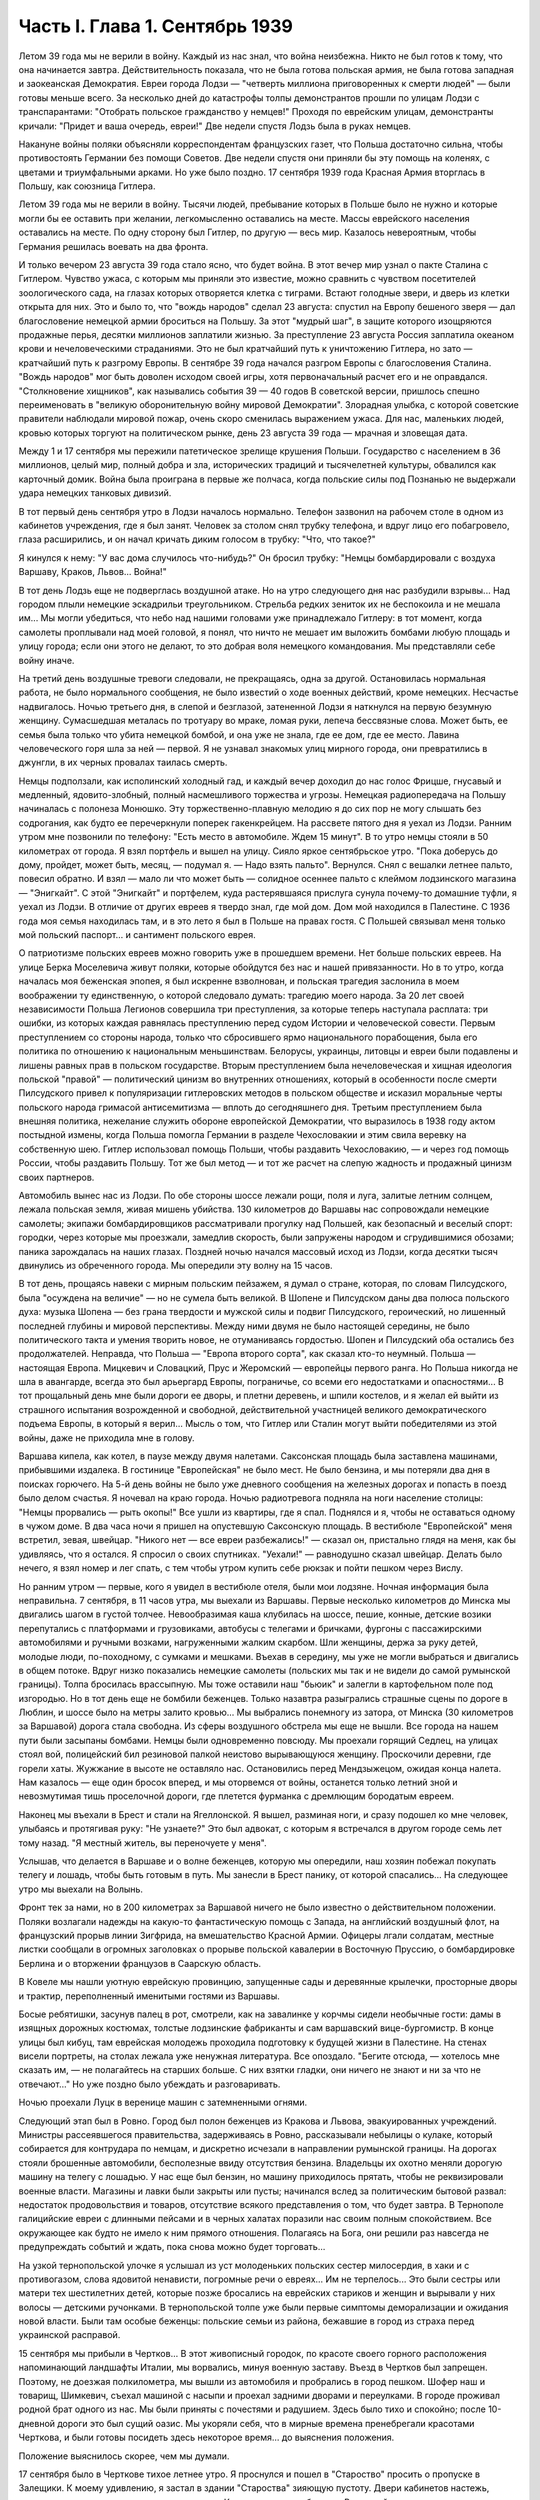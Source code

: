 Часть I. Глава 1. Сентябрь 1939
===============================


Летом 39 года мы не верили в войну. Каждый из нас знал, что война
неизбежна. Никто не был готов к тому, что она начинается завтра.
Действительность показала, что не была готова польская армия, не была
готова западная и заокеанская Демократия. Евреи города Лодзи —
"четверть миллиона приговоренных к смерти людей" — были готовы меньше
всего. За несколько дней до катастрофы толпы демонстрантов прошли по
улицам Лодзи с транспарантами: "Отобрать польское гражданство у
немцев!" Проходя по еврейским улицам, демонстранты кричали: "Придет и
ваша очередь, евреи!" Две недели спустя Лодзь была в руках немцев.

Накануне войны поляки объясняли корреспондентам французских газет,
что Польша достаточно сильна, чтобы противостоять Германии без
помощи Советов. Две недели спустя они приняли бы эту помощь на
коленях, с цветами и триумфальными арками. Но уже было поздно. 17
сентября 1939 года Красная Армия вторглась в Польшу, как союзница
Гитлера.

Летом 39 года мы не верили в войну. Тысячи людей, пребывание которых в
Польше было не нужно и которые могли бы ее оставить при желании,
легкомысленно оставались на месте. Массы еврейского населения
оставались на месте. По одну сторону был Гитлер, по другую — весь мир.
Казалось невероятным, чтобы Германия решилась воевать на два фронта.

И только вечером 23 августа 39 года стало ясно, что будет война. В этот
вечер мир узнал о пакте Сталина с Гитлером. Чувство ужаса, с которым
мы приняли это известие, можно сравнить с чувством посетителей
зоологического сада, на глазах которых отворяется клетка с тиграми.
Встают голодные звери, и дверь из клетки открыта для них. Это и было
то, что "вождь народов" сделал 23 августа: спустил на Европу бешеного
зверя — дал благословение немецкой армии броситься на Польшу. За
этот "мудрый шаг", в защите которого изощряются продажные перья,
десятки миллионов заплатили жизнью. За преступление 23 августа Россия
заплатила океаном крови и нечеловеческими страданиями. Это не был
кратчайший путь к уничтожению Гитлера, но зато — кратчайший путь к
разгрому Европы. В сентябре 39 года начался разгром Европы с
благословения Сталина. "Вождь народов" мог быть доволен исходом своей
игры, хотя первоначальный расчет его и не оправдался. "Столкновение
хищников", как назывались события 39 — 40 годов В советской версии,
пришлось спешно переименовать в "великую оборонительную войну
мировой Демократии". Злорадная улыбка, с которой советские правители
наблюдали мировой пожар, очень скоро сменилась выражением ужаса. Для
нас, маленьких людей, кровью которых торгуют на политическом рынке,
день 23 августа 39 года — мрачная и зловещая дата.

Между 1 и 17 сентября мы пережили патетическое зрелище крушения
Польши. Государство с населением в 36 миллионов, целый мир, полный
добра и зла, исторических традиций и тысячелетней культуры,
обвалился как карточный домик. Война была проиграна в первые же
полчаса, когда польские силы под Познанью не выдержали удара
немецких танковых дивизий.

В тот первый день сентября утро в Лодзи началось нормально. Телефон
зазвонил на рабочем столе в одном из кабинетов учреждения, где я был
занят. Человек за столом снял трубку телефона, и вдруг лицо его
побагровело, глаза расширились, и он начал кричать диким голосом в
трубку: "Что, что такое?"

Я кинулся к нему: "У вас дома случилось что-нибудь?" Он бросил трубку:
"Немцы бомбардировали с воздуха Варшаву, Краков, Львов... Война!"

В тот день Лодзь еще не подверглась воздушной атаке. Но на утро
следующего дня нас разбудили взрывы... Над городом плыли немецкие
эскадрильи треугольником. Стрельба редких зениток их не беспокоила и
не мешала им... Мы могли убедиться, что небо над нашими головами уже
принадлежало Гитлеру: в тот момент, когда самолеты проплывали над
моей головой, я понял, что ничто не мешает им выложить бомбами любую
площадь и улицу города; если они этого не делают, то это добрая воля
немецкого командования. Мы представляли себе войну иначе.

На третий день воздушные тревоги следовали, не прекращаясь, одна за
другой. Остановилась нормальная работа, не было нормального
сообщения, не было известий о ходе военных действий, кроме немецких.
Несчастье надвигалось. Ночью третьего дня, в слепой и безглазой,
затененной Лодзи я наткнулся на первую безумную женщину. Сумасшедшая
металась по тротуару во мраке, ломая руки, лепеча бессвязные слова.
Может быть, ее семья была только что убита немецкой бомбой, и она уже
не знала, где ее дом, где ее место. Лавина человеческого горя шла за
ней — первой. Я не узнавал знакомых улиц мирного города, они
превратились в джунгли, в их черных провалах таилась смерть.

Немцы подползали, как исполинский холодный гад, и каждый вечер
доходил до нас голос Фрицше, гнусавый и медленный, ядовито-злобный,
полный насмешливого торжества и угрозы. Немецкая радиопередача на
Польшу начиналась с полонеза Монюшко. Эту торжественно-плавную
мелодию я до сих пор не могу слышать без содрогания, как будто ее
перечеркнули поперек гакенкрейцем. На рассвете пятого дня я уехал из
Лодзи. Ранним утром мне позвонили по телефону: "Есть место в
автомобиле. Ждем 15 минут". В то утро немцы стояли в 50 километрах от
города. Я взял портфель и вышел на улицу. Сияло яркое сентябрьское
утро. "Пока доберусь до дому, пройдет, может быть, месяц, — подумал я. —
Надо взять пальто". Вернулся. Снял с вешалки летнее пальто, повесил
обратно. И взял — мало ли что может быть — солидное осеннее пальто с
клеймом лодзинского магазина — "Энигкайт". С этой "Энигкайт" и
портфелем, куда растерявшаяся прислуга сунула почему-то домашние
туфли, я уехал из Лодзи. В отличие от других евреев я твердо знал, где
мой дом. Дом мой находился в Палестине. С 1936 года моя семья находилась
там, и в это лето я был в Польше на правах гостя. С Польшей связывал
меня только мой польский паспорт... и сантимент польского еврея.

О патриотизме польских евреев можно говорить уже в прошедшем
времени. Нет больше польских евреев. На улице Берка Моселевича живут
поляки, которые обойдутся без нас и нашей привязанности. Но в то утро,
когда началась моя беженская эпопея, я был искренне взволнован, и
польская трагедия заслонила в моем воображении ту единственную, о
которой следовало думать: трагедию моего народа. За 20 лет своей
независимости Польша Легионов совершила три преступления, за
которые теперь наступала расплата: три ошибки, из которых каждая
равнялась преступлению перед судом Истории и человеческой совести.
Первым преступлением со стороны народа, только что сбросившего ярмо
национального порабощения, была его политика по отношению к
национальным меньшинствам. Белорусы, украинцы, литовцы и евреи были
подавлены и лишены равных прав в польском государстве. Вторым
преступлением была нечеловеческая и хищная идеология польской
"правой" — политический цинизм во внутренних отношениях, который в
особенности после смерти Пилсудского привел к популяризации
гитлеровских методов в польском обществе и исказил моральные черты
польского народа гримасой антисемитизма — вплоть до сегодняшнего
дня. Третьим преступлением была внешняя политика, нежелание служить
обороне европейской Демократии, что выразилось в 1938 году актом
постыдной измены, когда Польша помогла Германии в разделе
Чехословакии и этим свила веревку на собственную шею. Гитлер
использовал помощь Польши, чтобы раздавить Чехословакию, — и через
год помощь России, чтобы раздавить Польшу. Тот же был метод — и тот же
расчет на слепую жадность и продажный цинизм своих партнеров.

Автомобиль вынес нас из Лодзи. По обе стороны шоссе лежали рощи, поля
и луга, залитые летним солнцем, лежала польская земля, живая мишень
убийства. 130 километров до Варшавы нас сопровождали немецкие
самолеты; экипажи бомбардировщиков рассматривали прогулку над
Польшей, как безопасный и веселый спорт: городки, через которые мы
проезжали, замедлив скорость, были запружены народом и сгрудившимися
обозами; паника зарождалась на наших глазах. Поздней ночью начался
массовый исход из Лодзи, когда десятки тысяч двинулись из
обреченного города. Мы опередили эту волну на 15 часов.

В тот день, прощаясь навеки с мирным польским пейзажем, я думал о
стране, которая, по словам Пилсудского, была "осуждена на величие" —
но не сумела быть великой. В Шопене и Пилсудском даны два полюса
польского духа: музыка Шопена — без грана твердости и мужской силы и
подвиг Пилсудского, героический, но лишенный последней глубины и
мировой перспективы. Между ними двумя не было настоящей середины, не
было политического такта и умения творить новое, не отуманиваясь
гордостью. Шопен и Пилсудский оба остались без продолжателей.
Неправда, что Польша — "Европа второго сорта", как сказал кто-то
неумный. Польша — настоящая Европа. Мицкевич и Словацкий, Прус и
Жеромский — европейцы первого ранга. Но Польша никогда не шла в
авангарде, всегда это был арьергард Европы, пограничье, со всеми его
недостатками и опасностями... В тот прощальный день мне были дороги ее
дворы, и плетни деревень, и шпили костелов, и я желал ей выйти из
страшного испытания возрожденной и свободной, действительной
участницей великого демократического подъема Европы, в который я
верил... Мысль о том, что Гитлер или Сталин могут выйти победителями из
этой войны, даже не приходила мне в голову.

Варшава кипела, как котел, в паузе между двумя налетами. Саксонская
площадь была заставлена машинами, прибывшими издалека. В гостинице
"Европейская" не было мест. Не было бензина, и мы потеряли два дня в
поисках горючего. На 5-й день войны не было уже дневного сообщения на
железных дорогах и попасть в поезд было делом счастья. Я ночевал на
краю города. Ночью радиотревога подняла на ноги население столицы:
"Немцы прорвались — рыть окопы!" Все ушли из квартиры, где я спал.
Поднялся и я, чтобы не оставаться одному в чужом доме. В два часа ночи
я пришел на опустевшую Саксонскую площадь. В вестибюле "Европейской"
меня встретил, зевая, швейцар. "Никого нет — все евреи разбежались!" —
сказал он, пристально глядя на меня, как бы удивляясь, что я остался. Я
спросил о своих спутниках. "Уехали!" — равнодушно сказал швейцар.
Делать было нечего, я взял номер и лег спать, с тем чтобы утром купить
себе рюкзак и пойти пешком через Вислу.

Но ранним утром — первые, кого я увидел в вестибюле отеля, были мои
лодзяне. Ночная информация была неправильна. 7 сентября, в 11 часов
утра, мы выехали из Варшавы. Первые несколько километров до Минска мы
двигались шагом в густой толчее. Невообразимая каша клубилась на
шоссе, пешие, конные, детские возики перепутались с платформами и
грузовиками, автобусы с телегами и бричками, фургоны с пассажирскими
автомобилями и ручными возками, нагруженными жалким скарбом. Шли
женщины, держа за руку детей, молодые люди, по-походному, с сумками и
мешками. Въехав в середину, мы уже не могли выбраться и двигались в
общем потоке. Вдруг низко показались немецкие самолеты (польских мы
так и не видели до самой румынской границы). Толпа бросилась
врассыпную. Мы тоже оставили наш "бьюик" и залегли в картофельном поле
под изгородью. Но в тот день еще не бомбили беженцев. Только назавтра
разыгрались страшные сцены по дороге в Люблин, и шоссе было на метры
залито кровью... Мы выбрались понемногу из затора, от Минска (30
километров за Варшавой) дорога стала свободна. Из сферы воздушного
обстрела мы еще не вышли. Все города на нашем пути были засыпаны
бомбами. Немцы были одновременно повсюду. Мы проехали горящий Седлец,
на улицах стоял вой, полицейский бил резиновой палкой неистово
вырывающуюся женщину. Проскочили деревни, где горели хаты. Жужжание в
высоте не оставляло нас. Остановились перед Мендзыжецом, ожидая
конца налета. Нам казалось — еще один бросок вперед, и мы оторвемся от
войны, останется только летний зной и невозмутимая тишь проселочной
дороги, где плетется фурманка с дремлющим бородатым евреем.

Наконец мы въехали в Брест и стали на Ягеллонской. Я вышел, разминая
ноги, и сразу подошел ко мне человек, улыбаясь и протягивая руку: "Не
узнаете?" Это был адвокат, с которым я встречался в другом городе семь
лет тому назад. "Я местный житель, вы переночуете у меня".

Услышав, что делается в Варшаве и о волне беженцев, которую мы
опередили, наш хозяин побежал покупать телегу и лошадь, чтобы быть
готовым в путь. Мы занесли в Брест панику, от которой спасались... На
следующее утро мы выехали на Волынь.

Фронт тек за нами, но в 200 километрах за Варшавой ничего не было
известно о действительном положении. Поляки возлагали надежды на
какую-то фантастическую помощь с Запада, на английский воздушный
флот, на французский прорыв линии Зигфрида, на вмешательство Красной
Армии. Офицеры лгали солдатам, местные листки сообщали в огромных
заголовках о прорыве польской кавалерии в Восточную Пруссию, о
бомбардировке Берлина и о вторжении французов в Саарскую область.

В Ковеле мы нашли уютную еврейскую провинцию, запущенные сады и
деревянные крылечки, просторные дворы и трактир, переполненный
именитыми гостями из Варшавы.

Босые ребятишки, засунув палец в рот, смотрели, как на завалинке у
корчмы сидели необычные гости: дамы в изящных дорожных костюмах,
толстые лодзинские фабриканты и сам варшавский вице-бургомистр. В
конце улицы был кибуц, там еврейская молодежь проходила подготовку к
будущей жизни в Палестине. На стенах висели портреты, на столах
лежала уже ненужная литература. Все опоздало. "Бегите отсюда, —
хотелось мне сказать им, — не полагайтесь на старших больше. С них
взятки гладки, они ничего не знают и ни за что не отвечают..." Но уже
поздно было убеждать и разговаривать.

Ночью проехали Луцк в веренице машин с затемненными огнями.

Следующий этап был в Ровно. Город был полон беженцев из Кракова и
Львова, эвакуированных учреждений. Министры рассеявшегося
правительства, задерживаясь в Ровно, рассказывали небылицы о кулаке,
который собирается для контрудара по немцам, и дискретно исчезали в
направлении румынской границы. На дорогах стояли брошенные
автомобили, бесполезные ввиду отсутствия бензина. Владельцы их
охотно меняли дорогую машину на телегу с лошадью. У нас еще был
бензин, но машину приходилось прятать, чтобы не реквизировали
военные власти. Магазины и лавки были закрыты или пусты; начинался
вслед за политическим бытовой развал: недостаток продовольствия и
товаров, отсутствие всякого представления о том, что будет завтра. В
Тернополе галицийские евреи с длинными пейсами и в черных халатах
поразили нас своим полным спокойствием. Все окружающее как будто не
имело к ним прямого отношения. Полагаясь на Бога, они решили раз
навсегда не предупреждать событий и ждать, пока снова можно будет
торговать...

На узкой тернопольской улочке я услышал из уст молоденьких польских
сестер милосердия, в хаки и с противогазом, слова ядовитой ненависти,
погромные речи о евреях... Им не терпелось... Это были сестры или
матери тех шестилетних детей, которые позже бросались на еврейских
стариков и женщин и вырывали у них волосы — детскими ручонками. В
тернопольской толпе уже были первые симптомы деморализации и
ожидания новой власти. Были там особые беженцы: польские семьи из
района, бежавшие в город из страха перед украинской расправой.

15 сентября мы прибыли в Чертков... В этот живописный городок, по
красоте своего горного расположения напоминающий ландшафты Италии,
мы ворвались, минуя военную заставу. Въезд в Чертков был запрещен.
Поэтому, не доезжая полкилометра, мы вышли из автомобиля и пробрались
в город пешком. Шофер наш и товарищ, Шимкевич, съехал машиной с насыпи
и проехал задними дворами и переулками. В городе проживал родной брат
одного из нас. Мы были приняты с почестями и радушием. Здесь было тихо
и спокойно; после 10-дневной дороги это был сущий оазис. Мы укоряли
себя, что в мирные времена пренебрегали красотами Черткова, и были
готовы посидеть здесь некоторое время... до выяснения положения.

Положение выяснилось скорее, чем мы думали.

17 сентября было в Черткове тихое летнее утро. Я проснулся и пошел в
"Староство" просить о пропуске в Залещики. К моему удивлению, я застал
в здании "Староства" зияющую пустоту. Двери кабинетов настежь, ящики
столов раскрыты, в коридорах ни души. Картина спешного бегства. В
дальней комнате у окна стояли два референта и смотрели в небо, где
кружила стайка самолетов.

— "Это их самолеты, наверно!" — сказал с дрожью в голосе референт.

Я изложил свою просьбу, но он едва меня слушал.

— "Да езжайте куда хотите, ради Бога... Какие теперь пропуска?"

Я вышел на улицу, ничего не понимая. Зашел к соседу, включил радио.

В эту минуту радио передавало текст речи Вячеслава Михайловича
Молотова. Торжественное сообщение всему миру о том, что на рассвете
сегодня Красная Армия перешла границу, чтобы ввиду распада Польского
государства взять под свою защиту родственные народы Западной
Украины и Белоруссии.

Через час мы стремглав мчались из Черткова. Бензина могло в обрез
хватить до румынской границы. Мы объезжали колонны польских войск;
солдаты смотрели на горизонт — не идут ли советские танки? — и
офицеры объясняли им, что Красная Армия идет на выручку.

У Залещик нам загородили дорогу. Мы опасались, что советские
авангарды нагонят нас, и решили продолжить путь в Снятин, полтораста
километров дальше.

В час дня мы прибыли в Снятин, 5 километров от румынской границы. Там
мы узнали, что граница герметически закрыта. Еще два дня назад можно
было за деньги перейти ее. Но теперь и деньги не помогали. В связи с
событиями румыны выставили тройной кордон войск на границе.
Прорваться было невозможно.

Терять нам было нечего. Каждый из нас имел за границей семью: я — в
Палестине, другие — в Париже и Лондоне. Каждый имел заграничный
паспорт в кармане. С наступлением темноты мы выехали на границу.

В Снятине в первый раз мы увидели польские самолеты: 8 аэропланов
описало круг над городом, прощаясь с Польшей — и повернуло за Прут. В
Снятине был единственный пункт, где польская армия была моторизована
на сто процентов — пехотинцев не было. На границе стояла вереница
военных автомобилей, грузовиков, пассажирских машин, занятых
войском, длиной в 4 километра. Румыны ночью стояли в три ряда, медленно
передвигались во мраке, дорога кишела людьми, была полна
перекликающихся голосов, сигналов, взбудораженной суеты. Мы упустили
единственный шанс: следовало бросить наш прекрасный "бьюик",
смешаться с толпой и миновать границу с группой военнослужащих, под
покровом темноты. Но мы были еще новичками: как рисковать, как вдруг
решиться на приключения, на лишения? Наша черная мощная машина вдруг
показалась нам надежным оплотом, как корабль ночью в открытом море
среди бури. Мы видели, что она была не единственной цивильной машиной
в очереди. И ночь прошла в нервном ожидании, в мерном продвижении к
заветной черте, где под аркой стоял румынский офицер с фонарем и
отмечал число солдат на каждой машине: "Следующая! Следующая..."

На рассвете пришла наша очередь. Нас пропустили на 5 метров за
границу. Рядом с румынским офицером стоял польский, помогал
разбирать и вылавливать евреев. "Документы! — и прочел на паспорте
нашего шофера: "Шимкевич Мойше"... Остальные были не лучше.

Нам велели выйти из машины и вернуться. Автомобиль достался румынам.
"Не дадим машины большевикам!" — объяснил по-немецки румын. Рядом
ругался француз, которого тоже не пропустили. Ему объяснили со
стороны в чем дело: в его машине оказался случайный попутчик — еврей.
Дело сразу уладилось: еврея высадили, француз укатил, обрадованный.
Хорошо быть французом.

Мы отвоевали все же право забрать с собой свои чемоданы. Разразился
неистовый ливень. Под проливным дождем мы потащились обратно в
Снятин, с чемоданами, пешком. Это не было триумфальное шествие. На
окраине местечка я, должно быть, выглядел довольно жалобно, потому
что на дорогу вышла еврейка и позвала меня отдохнуть и напиться чаю,
таков был мой дебют в роли бездомного бродяги.

В тот же день группа палестинцев сделала последнюю попытку
прорваться домой: предложила румынским властям пропустить их в
Констанцу, прямым транзитом к пароходу, в автобусе под конвоем
жандарма. Мы простояли полдня на пограничном мостике, ожидая ответа
по телефону из близких Черновиц. В конце концов нас прогнали с
руганью. Смеркалось. Мы решили, что утро вечера мудренее.

На следующий день было безоблачное небо и солнце, играла музыка и
весь город был на ногах: ночью вошли советские войска.

На высокой башне ратуши развевалось красное знамя, танкетки стояли
на площади, и улица кишела народом. Красноармейцы стояли, окруженные
густой толпой. Каждый был в центре круга, его забрасывали вопросами,
теснились посмотреть как на диво. Возникли десятки
импровизированных митингов. Добродушные солдаты, не выказывая ни
тени удивления или смущения, отвечали на все вопросы. Начиналось мое
путешествие в Россию, хотя в эту минуту я и не подозревал этого.

Украинские крестьяне, в белых свитках, интересовались ценами на хлеб,
а сапожник спрашивал, почем сапоги. Всех интересовали заработки в
Советском Союза, и все были ошеломлены необыкновенным благополучием
советских граждан.

— "Я сам сапожник," — говорил рябой парень, усмехаясь и покачивая
остроконечным штыком. — "Я до тысячи рублей вырабатывал".

— "А сапоги сколько стоят?"

Тут он подмигнул и спросил: "А у вас сколько стоят?"

Ему назвали цену.

— "Ну, и у нас, к примеру, столько же" — не задумываясь сказал парень.

Группа красноармейцев стала в кружок:

"Рас-цве-тали яблони и груши,

По-плы-ли туманы над рекой,

Вы-хо-дила на берег Катюша..."

Мелодия "Катюши" всем очень понравилась... Еще три дня тому назад
никто не ждал в Снятине этих песен. Польские летчики в красивых
черных мундирах, офицеры в рогатых шапках, гражданское польское
население, как ошеломленные, старались понять что случилось, не
верили глазам...

Только годы спустя, находясь в Советском Союзе, я понял, какую комедию
отломали в это лучезарное утро веселые красноармейцы — как
вдохновенно и стопроцентно врали нам ярославские и уральские
пареньки, как они над нами потешались, рассказывая о сапогах по 16
рублей и колхозном рае. Видимо, были у них на этот счет инструкции или
сказался своеобразный русский патриотизм — утереть нос полякам.
Надо сказать, что евреи сразу возымели некоторые подозрения: услышав,
что "все есть", "у нас все есть!", стали задавать каверзные вопросы: "А
есть ли у вас Копенгаген?" Оказалось, что "как же, есть и Копенгаген,
сколько хотите!.." Еще яснее стала картина, когда комендатура
распорядилась открыть все магазины, объявила, что злотый равняется
рублю, и на лавчонки обрушилась лавина советских покупателей. "Рубль
за злотый!" — это им даром отдавали остатки буржуазного изобилия, как
премию победителям. Позже я видел, как в пустые магазины во Львове
входили командиры и, не умея читать по-польски, спрашивали, что здесь
продается. Им было все равно, что покупать — гвозди, чемоданы,
купальные костюмы. И о цене не спрашивали, так что евреи сперва
набавляли скромно — 10, 20%, а потом сообразили, что этим людям нужны
любые вещи за любую цену.

Три года спустя я встретил в советском лагере заключенного, одного из
тех, кто в сентябре 39 года "освобождал" Западную Украину. Я его
спросил, какое впечатление произвела на него первая увиденная им
"заграница". И от него я узнал, что думали в те дни красноармейцы,
которые на улицах Снятина рассказывали слушателям о привольном
советском жилье.

— "Это Рокитно, куда я попал, — местечко небольшое. Но ребята прямо
ошалели, когда посмотрели, сколько этого добра по квартирам. И
зеркала, и патефон, а еще жалуются, что им плохо было. Ну, думаем,
погодите, голубчики, у нас забудете жаловаться. В особенности лавки с
мануфактурой поразили — товар не только за прилавком на полках, но и
с другой стороны, где покупатели. Полно! Не по нашему живут. Там сразу
попрятали товар, но я все же нашел ход, и, верите ли, сколько я какао
купил! По 15 рублей кило, а до нас, говорят, на копейки продавали. Жаль,
повернули нас обратно, и не пришлось попользоваться...".

До конца сентября мы прожили в советском Снятине. Стояла чудесная
ранняя осень. Я жил на окраине, в домике со стеклянной верандой и
палисадником. Астры и мальвы цвели под окном. Хозяйка моя, старая
полька, была одна с такой же старушкой прислугой, и обе были
смертельно напуганы. С утра я сходил с обрыва к реке купаться. По ту
сторону Прута синели холмы это была Румыния. Оттуда через несколько
дней стали возвращаться группы поляков: румыны обошлись неласково,
загнали в лагерь в открытом поле, на обед велели копать картошку,
похитили ценные вещи.

А в Снятине была идиллия: на рынке людно, советские командиры заняты
покупками и отменно вежливы. Население организовало демонстрацию
привета Красной Армии. Разукрасили город, и человек 700 прошли перед
зданием комендатуры с красными флагами и криками "Да здравствует!" и
"Ура!" Большинство были евреи. Несколько украинцев шли сзади. Поляков
не было. Если принять во внимание, что в Снятине было тысяч пять
евреев, которые имели все основания быть благодарными советской
власти, то процент еврейского энтузиазма был относительно невелик.
Но поляки не видели тех тысяч, которые остались дома. Для них это была
"еврейская демонстрация". И вечером того же дня польская патриотка,
учительница, горько жаловалась мне на снятинских евреев.

Нелегко нам было расставаться с румынской границей. Мы все еще не
сдавались, искали проводников, ждали оказии. Как долго можно было
оставаться, не привлекая внимания органов советской власти?
Вечерами, в частном доме, мы собирались слушать радио — единственную
связь с внешним миром. Еще держалась Варшава, еще продвигалась
Красная Армия, еще мы ждали чудес на Западном фронте. А в сонном
пограничном городке был остров тишины.

Крыши украинских хат были выложены золотой кукурузой и тыквами. В
белом здании Сионистской Организации со щитом Давида на фронтоне
расположилось советское учреждение. И мы, заблудившиеся европейцы,
которым все это казалось сном, вместо того чтобы читать "Экклезиаст",
абонировались в еще незакрытую частную библиотеку и читали запоем
Монтерлана, писателя антисоциального и беззаконного, автора
гениальных парадоксов, врага нашего Монтерлана, будущего
прислужника Виши.

Охотников переводить нас через границу не находилось. Наконец мы
предъявили в комендатуре свои заграничные паспорта, украшенные
многими визами, и скромно попросили — пропуск за границу. Усатый
бравый командир с явным неодобрением вертел в руках синие книжечки с
польским орлом на обложке. Телефон позвонил. Комендант сделал
страшное лицо и рявкнул в телефон:

— "Какой магистр фармакологии? Вы эти титулы бросьте, пожалуйста!
Прошли времена панов и магистров! Из аптеки? Так и говорите, что из
аптеки!"

И обратившись к нам:

— "Кто такие?"

Мы объяснили на чистом русском языке, пропуская титулы, кто мы такие,
и комендант предложил нам получить бесплатный беженский проезд в
столицу Западной Украины — город Львов.
